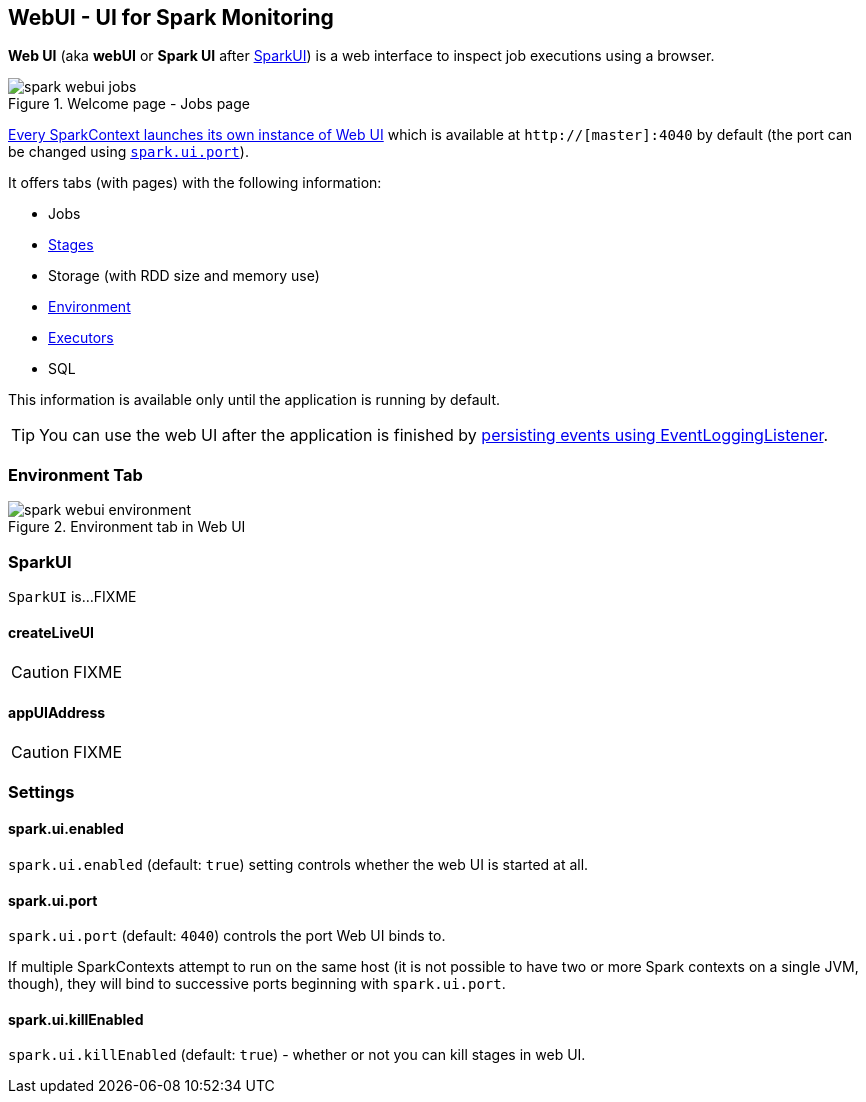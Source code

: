 == WebUI - UI for Spark Monitoring

*Web UI* (aka *webUI* or *Spark UI* after <<SparkUI, SparkUI>>) is a web interface to inspect job executions using a browser.

.Welcome page - Jobs page
image::images/spark-webui-jobs.png[align="center"]

link:spark-sparkcontext.adoc#creating-instance[Every SparkContext launches its own instance of Web UI] which is available at `http://[master]:4040` by default (the port can be changed using <<settings, `spark.ui.port`>>).

It offers tabs (with pages) with the following information:

* Jobs
* link:spark-webui-stages.adoc[Stages]
* Storage (with RDD size and memory use)
* <<environment-tab, Environment>>
* link:spark-execution-model.adoc#executor[Executors]
* SQL

This information is available only until the application is running by default.

TIP: You can use the web UI after the application is finished by link:spark-scheduler-listeners-eventlogginglistener.adoc[persisting events using EventLoggingListener].

=== [[environment-tab]] Environment Tab

.Environment tab in Web UI
image::images/spark-webui-environment.png[align="center"]

=== [[SparkUI]] SparkUI

`SparkUI` is...FIXME

==== [[SparkUI-createLiveUI]] createLiveUI

CAUTION: FIXME

==== [[SparkUI-appUIAddress]] appUIAddress

CAUTION: FIXME

=== [[settings]] Settings

==== [[spark.ui.enabled]] spark.ui.enabled

`spark.ui.enabled` (default: `true`) setting controls whether the web UI is started at all.

==== [[spark.ui.port]] spark.ui.port

`spark.ui.port` (default: `4040`) controls the port Web UI binds to.

If multiple SparkContexts attempt to run on the same host (it is not possible to have two or more Spark contexts on a single JVM, though), they will bind to successive ports beginning with `spark.ui.port`.

==== [[spark.ui.killEnabled]] spark.ui.killEnabled

`spark.ui.killEnabled` (default: `true`) - whether or not you can kill stages in web UI.
